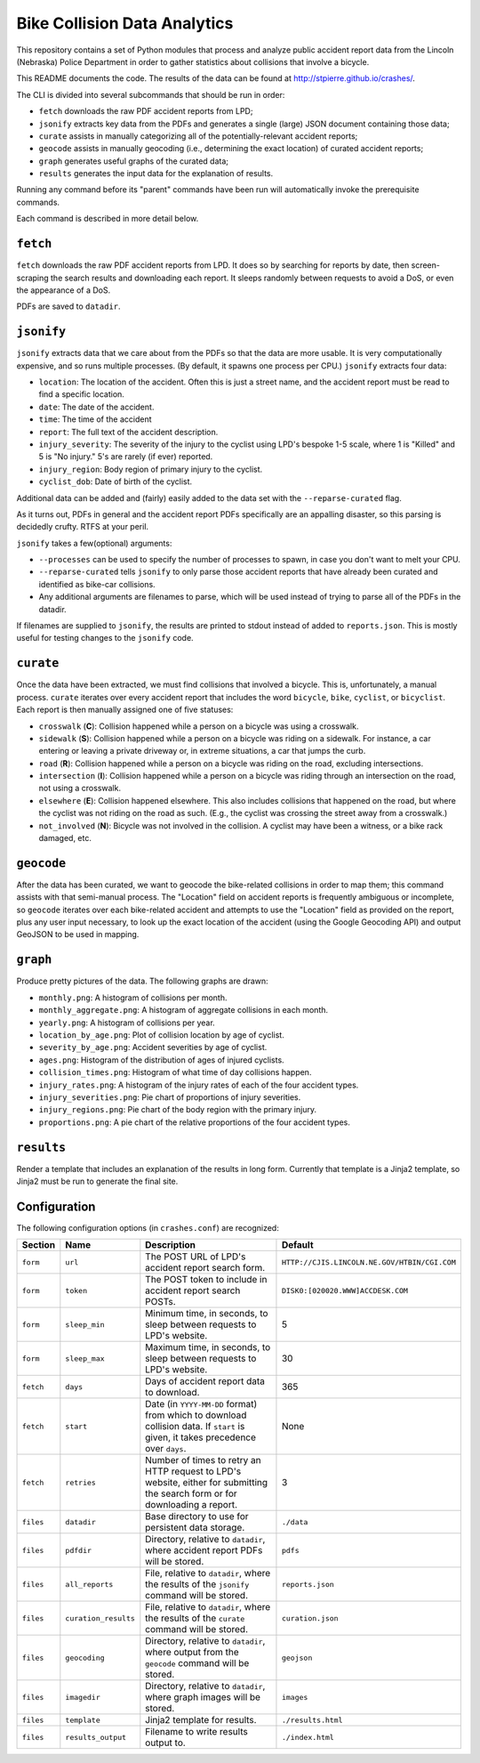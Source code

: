 ===========================
 Bike Collision Data Analytics
===========================

This repository contains a set of Python modules that process and
analyze public accident report data from the Lincoln (Nebraska) Police
Department in order to gather statistics about collisions that involve a
bicycle.

This README documents the code. The results of the data can be found
at `<http://stpierre.github.io/crashes/>`_.

The CLI is divided into several subcommands that should be run in order:

* ``fetch`` downloads the raw PDF accident reports from LPD;
* ``jsonify`` extracts key data from the PDFs and generates a single
  (large) JSON document containing those data;
* ``curate`` assists in manually categorizing all of the
  potentially-relevant accident reports;
* ``geocode`` assists in manually geocoding (i.e., determining the
  exact location) of curated accident reports;
* ``graph`` generates useful graphs of the curated data;
* ``results`` generates the input data for the explanation of results.

Running any command before its "parent" commands have been run will
automatically invoke the prerequisite commands.

Each command is described in more detail below.

``fetch``
=========

``fetch`` downloads the raw PDF accident reports from LPD. It does so
by searching for reports by date, then screen-scraping the search
results and downloading each report. It sleeps randomly between
requests to avoid a DoS, or even the appearance of a DoS.

PDFs are saved to ``datadir``.

``jsonify``
===========

``jsonify`` extracts data that we care about from the PDFs so that the
data are more usable. It is very computationally expensive, and so
runs multiple processes. (By default, it spawns one process per CPU.)
``jsonify`` extracts four data:

* ``location``: The location of the accident. Often this is just a
  street name, and the accident report must be read to find a specific
  location.
* ``date``: The date of the accident.
* ``time``: The time of the accident
* ``report``: The full text of the accident description.
* ``injury_severity``: The severity of the injury to the cyclist using
  LPD's bespoke 1-5 scale, where 1 is "Killed" and 5 is "No injury."
  5's are rarely (if ever) reported.
* ``injury_region``: Body region of primary injury to the cyclist.
* ``cyclist_dob``: Date of birth of the cyclist.

Additional data can be added and (fairly) easily added to the data set
with the ``--reparse-curated`` flag.

As it turns out, PDFs in general and the accident report PDFs
specifically are an appalling disaster, so this parsing is decidedly
crufty. RTFS at your peril.

``jsonify`` takes a few(optional) arguments:

* ``--processes`` can be used to specify the number of processes to
  spawn, in case you don't want to melt your CPU.
* ``--reparse-curated`` tells ``jsonify`` to only parse those accident
  reports that have already been curated and identified as bike-car
  collisions.
* Any additional arguments are filenames to parse, which will be used
  instead of trying to parse all of the PDFs in the datadir.

If filenames are supplied to ``jsonify``, the results are printed to
stdout instead of added to ``reports.json``. This is mostly useful for
testing changes to the ``jsonify`` code.

``curate``
==========

Once the data have been extracted, we must find collisions that involved
a bicycle. This is, unfortunately, a manual process. ``curate``
iterates over every accident report that includes the word
``bicycle``, ``bike``, ``cyclist``, or ``bicyclist``. Each report is
then manually assigned one of five statuses:

* ``crosswalk`` (**C**): Collision happened while a person on a bicycle
  was using a crosswalk.
* ``sidewalk`` (**S**): Collision happened while a person on a bicycle was
  riding on a sidewalk. For instance, a car entering or leaving a
  private driveway or, in extreme situations, a car that jumps the
  curb.
* ``road`` (**R**): Collision happened while a person on a bicycle was
  riding on the road, excluding intersections.
* ``intersection`` (**I**): Collision happened while a person on a bicycle
  was riding through an intersection on the road, not using a
  crosswalk.
* ``elsewhere`` (**E**): Collision happened elsewhere. This also includes
  collisions that happened on the road, but where the cyclist was not
  riding on the road as such. (E.g., the cyclist was crossing the
  street away from a crosswalk.)
* ``not_involved`` (**N**): Bicycle was not involved in the collision. A
  cyclist may have been a witness, or a bike rack damaged, etc.

``geocode``
===========

After the data has been curated, we want to geocode the bike-related
collisions in order to map them; this command assists with that
semi-manual process. The "Location" field on accident reports is
frequently ambiguous or incomplete, so ``geocode`` iterates over each
bike-related accident and attempts to use the "Location" field as
provided on the report, plus any user input necessary, to look up the
exact location of the accident (using the Google Geocoding API) and
output GeoJSON to be used in mapping.

``graph``
=========

Produce pretty pictures of the data. The following graphs are drawn:

* ``monthly.png``: A histogram of collisions per month.
* ``monthly_aggregate.png``: A histogram of aggregate collisions in each
  month.
* ``yearly.png``: A histogram of collisions per year.
* ``location_by_age.png``: Plot of collision location by age of cyclist.
* ``severity_by_age.png``: Accident severities by age of cyclist.
* ``ages.png``: Histogram of the distribution of ages of injured
  cyclists.
* ``collision_times.png``: Histogram of what time of day collisions
  happen.
* ``injury_rates.png``: A histogram of the injury rates of each of the
  four accident types.
* ``injury_severities.png``: Pie chart of proportions of injury
  severities.
* ``injury_regions.png``: Pie chart of the body region with the
  primary injury.
* ``proportions.png``: A pie chart of the relative proportions of the
  four accident types.

``results``
===========

Render a template that includes an explanation of the results in long
form. Currently that template is a Jinja2 template, so Jinja2 must be
run to generate the final site.

Configuration
=============

The following configuration options (in ``crashes.conf``) are
recognized:

+-----------+----------------------+----------------------------------------------+----------------------------------------------+
| Section   | Name                 | Description                                  | Default                                      |
+===========+======================+==============================================+==============================================+
| ``form``  | ``url``              | The POST URL of LPD's accident report search | ``HTTP://CJIS.LINCOLN.NE.GOV/HTBIN/CGI.COM`` |
|           |                      | form.                                        |                                              |
+-----------+----------------------+----------------------------------------------+----------------------------------------------+
| ``form``  | ``token``            | The POST token to include in accident report | ``DISK0:[020020.WWW]ACCDESK.COM``            |
|           |                      | search POSTs.                                |                                              |
+-----------+----------------------+----------------------------------------------+----------------------------------------------+
| ``form``  | ``sleep_min``        | Minimum time, in seconds, to sleep between   | 5                                            |
|           |                      | requests to LPD's website.                   |                                              |
+-----------+----------------------+----------------------------------------------+----------------------------------------------+
| ``form``  | ``sleep_max``        | Maximum time, in seconds, to sleep between   | 30                                           |
|           |                      | requests to LPD's website.                   |                                              |
+-----------+----------------------+----------------------------------------------+----------------------------------------------+
| ``fetch`` | ``days``             | Days of accident report data to download.    | 365                                          |
+-----------+----------------------+----------------------------------------------+----------------------------------------------+
| ``fetch`` | ``start``            | Date (in ``YYYY-MM-DD`` format) from which   | None                                         |
|           |                      | to download collision data. If ``start`` is  |                                              |
|           |                      | given, it takes precedence over ``days``.    |                                              |
+-----------+----------------------+----------------------------------------------+----------------------------------------------+
| ``fetch`` | ``retries``          | Number of times to retry an HTTP request to  | 3                                            |
|           |                      | LPD's website, either for submitting the     |                                              |
|           |                      | search form or for downloading a report.     |                                              |
+-----------+----------------------+----------------------------------------------+----------------------------------------------+
| ``files`` | ``datadir``          | Base directory to use for persistent data    | ``./data``                                   |
|           |                      | storage.                                     |                                              |
+-----------+----------------------+----------------------------------------------+----------------------------------------------+
| ``files`` | ``pdfdir``           | Directory, relative to ``datadir``, where    | ``pdfs``                                     |
|           |                      | accident report PDFs will be stored.         |                                              |
+-----------+----------------------+----------------------------------------------+----------------------------------------------+
| ``files`` | ``all_reports``      | File, relative to ``datadir``, where the     | ``reports.json``                             |
|           |                      | results of the ``jsonify`` command will be   |                                              |
|           |                      | stored.                                      |                                              |
+-----------+----------------------+----------------------------------------------+----------------------------------------------+
| ``files`` | ``curation_results`` | File, relative to ``datadir``, where the     | ``curation.json``                            |
|           |                      | results of the ``curate`` command will be    |                                              |
|           |                      | stored.                                      |                                              |
+-----------+----------------------+----------------------------------------------+----------------------------------------------+
| ``files`` | ``geocoding``        | Directory, relative to ``datadir``, where    | ``geojson``                                  |
|           |                      | output from the ``geocode`` command will be  |                                              |
|           |                      | stored.                                      |                                              |
+-----------+----------------------+----------------------------------------------+----------------------------------------------+
| ``files`` | ``imagedir``         | Directory, relative to ``datadir``, where    | ``images``                                   |
|           |                      | graph images will be stored.                 |                                              |
+-----------+----------------------+----------------------------------------------+----------------------------------------------+
| ``files`` | ``template``         | Jinja2 template for results.                 | ``./results.html``                           |
+-----------+----------------------+----------------------------------------------+----------------------------------------------+
| ``files`` | ``results_output``   | Filename to write results output to.         | ``./index.html``                             |
+-----------+----------------------+----------------------------------------------+----------------------------------------------+
